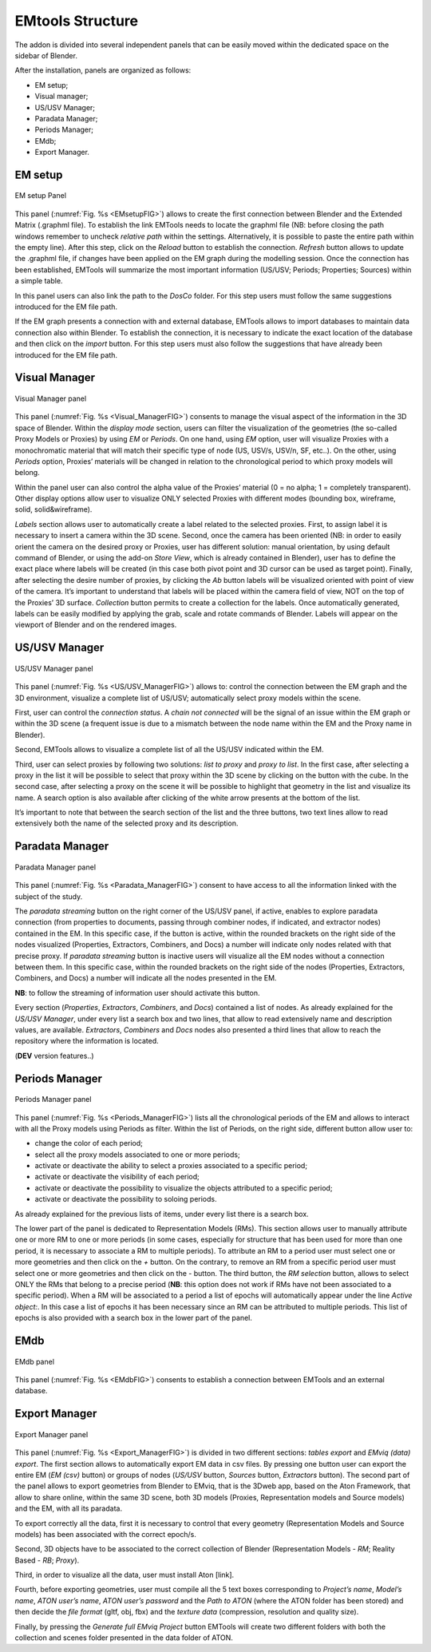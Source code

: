 EMtools Structure
=================

The addon is divided into several independent panels that can be easily moved within the dedicated space on the sidebar of Blender. 

After the installation, panels are organized as follows: 

- EM setup; 

- Visual manager; 
 
- US/USV Manager; 
 
- Paradata Manager; 
 
- Periods Manager; 
 
- EMdb; 

- Export Manager. 



.. _EMsetup:

EM setup
--------

.. _EMsetupFIG:

.. figure:: img/EMsetup.png
   :width: 400
   :align: center

   EM setup Panel

This panel (:numref:`Fig. %s <EMsetupFIG>`)  allows to create the first connection between Blender and the Extended Matrix (.graphml file). 
To establish the link EMTools needs to locate the graphml file (NB: before closing the path windows remember to uncheck *relative path* within the settings. 
Alternatively, it is possible to paste the entire path within the empty line). 
After this step, click on the *Reload* button to establish the connection. 
*Refresh* button allows to update the .graphml file, if changes have been applied on the EM graph during the modelling session. 
Once the connection has been established, EMTools will summarize the most important information (US/USV; Periods; Properties; Sources) within a simple table. 

In this panel users can also link the path to the *DosCo* folder. 
For this step users must follow the same suggestions introduced for the EM file path. 

If the EM graph presents a connection with and external database, EMTools allows to import databases to maintain data connection also within Blender. 
To establish the connection, it is necessary to indicate the exact location of the database and then click on the *import* button. 
For this step users must also follow the suggestions that have already been introduced for the EM file path. 


.. _Visual_Manager:

Visual Manager
--------------

.. _Visual_ManagerFIG:

.. figure:: img/Visual_Manager.png
   :width: 400
   :align: center 

   Visual Manager panel

This panel (:numref:`Fig. %s <Visual_ManagerFIG>`) consents to manage the visual aspect of the information in the 3D space of Blender. 
Within the *display mode* section, users can filter the visualization of the geometries (the so-called Proxy Models or Proxies) by using *EM* or *Periods*. 
On one hand, using *EM* option, user will visualize Proxies with a monochromatic material that will match their specific type of node (US, USV/s, USV/n, SF, etc..). 
On the other, using *Periods* option, Proxies’ materials will be changed in relation to the chronological period to which proxy models will belong. 

Within the panel user can also control the alpha value of the Proxies’ material (0 = no alpha; 1 = completely transparent).
Other display options allow user to visualize ONLY selected Proxies with different modes (bounding box, wireframe, solid, solid&wireframe). 

*Labels* section allows user to automatically create a label related to the selected proxies. 
First, to assign label it is necessary to insert a camera within the 3D scene. 
Second, once the camera has been oriented (NB: in order to easily orient the camera on the desired proxy or Proxies, user has different solution: manual orientation, by using default command of Blender, or using the add-on *Store View*, which is already contained in Blender), user has to define the exact place where labels will be created (in this case both pivot point and 3D cursor can be used as target point). 
Finally, after selecting the desire number of proxies, by clicking the *Ab* button labels will be visualized oriented with point of view of the camera. 
It’s important to understand that labels will be placed within the camera field of view, NOT on the top of the Proxies’ 3D surface. 
*Collection* button permits to create a collection for the labels. 
Once automatically generated, labels can be easily modified by applying the grab, scale and rotate commands of Blender. Labels will appear on the viewport of Blender and on the rendered images. 


.. _US/USV_Manager:

US/USV Manager
--------------

.. _US/USV_ManagerFIG:

.. figure:: img/US_USV_Manager.png
   :width: 400
   :align: center

   US/USV Manager panel

This panel (:numref:`Fig. %s <US/USV_ManagerFIG>`) allows to: control the connection between the EM graph and the 3D environment, visualize a complete list of US/USV; automatically select proxy models within the scene. 

First, user can control the *connection status*. 
A *chain not connected* will be the signal of an issue within the EM graph or within the 3D scene (a frequent issue is due to a mismatch between the node name within the EM and the Proxy name in Blender). 

Second, EMTools allows to visualize a complete list of all the US/USV indicated within the EM. 

Third, user can select proxies by following two solutions: *list to proxy* and *proxy to list*. 
In the first case, after selecting a proxy in the list it will be possible to select that proxy within the 3D scene by clicking on the button with the cube. 
In the second case, after selecting a proxy on the scene it will be possible to highlight that geometry in the list and visualize its name. 
A search option is also available after clicking of the white arrow presents at the bottom of the list. 

It’s important to note that between the search section of the list and the three buttons, two text lines allow to read extensively both the name of the selected proxy and its description. 



.. _Paradata_Manager:

Paradata Manager
----------------

.. _Paradata_ManagerFIG:

.. figure:: img/Paradata_Manager.png
   :width: 400
   :align: center 

   Paradata Manager panel

This panel (:numref:`Fig. %s <Paradata_ManagerFIG>`) consent to have access to all the information linked with the subject of the study.  

The *paradata streaming* button on the right corner of the US/USV panel, if active, enables to explore paradata connection (from properties to documents, passing through combiner nodes, if indicated, and extractor nodes) contained in the EM. 
In this specific case, if the button is active, within the rounded brackets on the right side of the nodes visualized (Properties, Extractors, Combiners, and Docs) a number will indicate only nodes related with that precise proxy. 
If *paradata streaming* button is inactive users will visualize all the EM nodes without a connection between them. In this specific case, within the rounded brackets on the right side of the nodes (Properties, Extractors, Combiners, and Docs) a number will indicate all the nodes presented in the EM.

**NB**: to follow the streaming of information user should activate this button. 

Every section (*Properties*, *Extractors*, *Combiners*, and *Docs*) contained a list of nodes. 
As already explained for the *US/USV Manager*, under every list a search box and two lines, that allow to read extensively name and description values, are available. 
*Extractors*, *Combiners* and *Docs* nodes also presented a third lines that allow to reach the repository where the information is located.

(**DEV** version features..)


.. _Periods_Manager:

Periods Manager
---------------

.. _Periods_ManagerFIG:

.. figure:: img/Periods_Manager.png
   :width: 400
   :align: center 

   Periods Manager panel


This panel (:numref:`Fig. %s <Periods_ManagerFIG>`) lists all the chronological periods of the EM and allows to interact with all the Proxy models using Periods as filter. 
Within the list of Periods, on the right side, different button allow user to:

- change the color of each period;
  
- select all the proxy models associated to one or more periods;
  
- activate or deactivate the ability to select a proxies associated to a specific period;
  
- activate or deactivate the visibility of each period;
  
- activate or deactivate the possibility to visualize the objects attributed to a specific period;

- activate or deactivate the possibility to soloing periods.

As already explained for the previous lists of items, under every list there is a search box. 

The lower part of the panel is dedicated to Representation Models (RMs). 
This section allows user to manually attribute one or more RM to one or more periods (in some cases, especially for structure that has been used for more than one period, it is necessary to associate a RM to multiple periods). 
To attribute an RM to a period user must select one or more geometries and then click on the *+* button. 
On the contrary, to remove an RM from a specific period user must select one or more geometries and then click on the *-* button. 
The third button, the *RM selection* button, allows to select ONLY the RMs that belong to a precise period (**NB**: this option does not work if RMs have not been associated to a specific period). When a RM will be associated to a period a list of epochs will automatically appear under the line *Active object:*. 
In this case a list of epochs it has been necessary since an RM can be attributed to multiple periods. 
This list of epochs is also provided with a search box in the lower part of the panel. 


.. _EMdb:

EMdb
----

.. _EMdbFIG:

.. figure:: img/EMdb.png
   :width: 400
   :align: center 

   EMdb panel


This panel (:numref:`Fig. %s <EMdbFIG>`) consents to establish a connection between EMTools and an external database. 


.. _Export_Manager:

Export Manager
--------------

.. _Export_ManagerFIG:

.. figure:: img/Export_Manager.png
   :width: 400
   :align: center 

   Export Manager panel

This panel (:numref:`Fig. %s <Export_ManagerFIG>`) is divided in two different sections: *tables export* and *EMviq (data) export*. 
The first section allows to automatically export EM data in csv files. 
By pressing one button user can export the entire EM (*EM (csv)* button) or groups of nodes (*US/USV* button, *Sources* button, *Extractors* button). 
The second part of the panel allows to export geometries from Blender to EMviq, that is the 3Dweb app, based on the Aton Framework, that allow to share online, within the same 3D scene, both 3D models (Proxies, Representation models and Source models) and the EM, with all its paradata. 

To export correctly all the data, first it is necessary to control that every geometry (Representation Models and Source models) has been associated with the correct epoch/s.

Second, 3D objects have to be associated to the correct collection of Blender (Representation Models - *RM*; Reality Based - *RB*; *Proxy*).

Third, in order to visualize all the data, user must install Aton [link].

Fourth, before exporting geometries, user must compile all the 5 text boxes corresponding to *Project’s name*, *Model’s name*, *ATON user’s name*, *ATON user’s password* and the *Path to ATON* (where the ATON folder has been stored) and then decide the *file format* (gltf, obj, fbx) and the *texture data* (compression, resolution and quality size). 

Finally, by pressing the *Generate full EMviq Project* button EMTools will create two different folders with both the collection and scenes folder presented in the data folder of ATON. 
